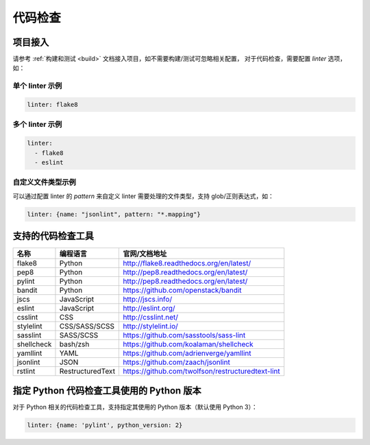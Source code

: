 .. _lint:

代码检查
==============

项目接入
--------------

请参考 :ref:`构建和测试 <build>` 文档接入项目，如不需要构建/测试可忽略相关配置，
对于代码检查，需要配置 `linter` 选项，如：

单个 linter 示例
~~~~~~~~~~~~~~~~~~~~~~~

.. code-block:: yaml

    linter: flake8

多个 linter 示例
~~~~~~~~~~~~~~~~~~~~~~

.. code-block:: yaml

    linter:
      - flake8
      - eslint

自定义文件类型示例
~~~~~~~~~~~~~~~~~~~~~~~

可以通过配置 linter 的 `pattern` 来自定义 linter 需要处理的文件类型，支持 glob/正则表达式，如：

.. code-block:: yaml

    linter: {name: "jsonlint", pattern: "*.mapping"}

支持的代码检查工具
-------------------------

=================== =================== =======================================================
名称                编程语言            官网/文档地址
=================== =================== =======================================================
flake8              Python              http://flake8.readthedocs.org/en/latest/
pep8                Python              http://pep8.readthedocs.org/en/latest/
pylint              Python              http://pep8.readthedocs.org/en/latest/
bandit              Python              https://github.com/openstack/bandit
jscs                JavaScript          http://jscs.info/
eslint              JavaScript          http://eslint.org/
csslint             CSS                 http://csslint.net/
stylelint           CSS/SASS/SCSS       http://stylelint.io/
sasslint            SASS/SCSS           https://github.com/sasstools/sass-lint
shellcheck          bash/zsh            https://github.com/koalaman/shellcheck
yamllint            YAML                https://github.com/adrienverge/yamllint
jsonlint            JSON                https://github.com/zaach/jsonlint
rstlint             RestructuredText    https://github.com/twolfson/restructuredtext-lint
=================== =================== =======================================================

指定 Python 代码检查工具使用的 Python 版本
--------------------------------------------------

对于 Python 相关的代码检查工具，支持指定其使用的 Python 版本（默认使用 Python 3）：

.. code-block:: yaml

    linter: {name: 'pylint', python_version: 2}
